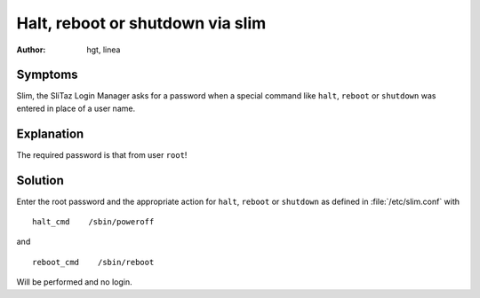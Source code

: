 .. http://doc.slitaz.org/en:guides:faq-slim
.. en/guides/faq-slim.txt · Last modified: 2019/02/03 13:55 by linea

.. _faq-slim:

Halt, reboot or shutdown via slim
=================================

:author: hgt, linea


Symptoms
--------

Slim, the SliTaz Login Manager asks for a password when a special command like ``halt``, ``reboot`` or ``shutdown`` was entered in place of a user name.


Explanation
-----------

The required password is that from user ``root``!


Solution
--------

.. compound::
   Enter the root password and the appropriate action for ``halt``, ``reboot`` or ``shutdown`` as defined in :file:`/etc/slim.conf` with ::

     halt_cmd    /sbin/poweroff

   and ::

     reboot_cmd    /sbin/reboot

Will be performed and no login.
